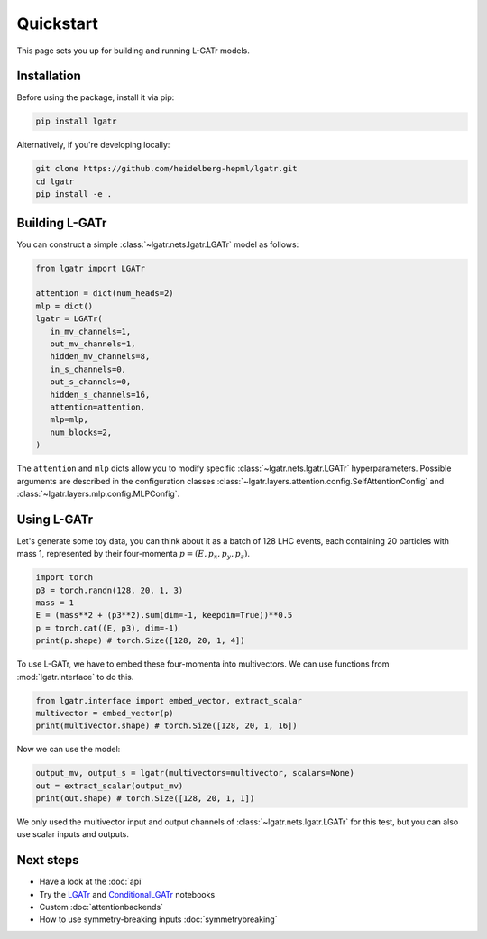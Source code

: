Quickstart
==========

This page sets you up for building and running L-GATr models.

Installation
------------

Before using the package, install it via pip:

.. code-block:: bash

   pip install lgatr

Alternatively, if you're developing locally:

.. code-block:: bash

   git clone https://github.com/heidelberg-hepml/lgatr.git
   cd lgatr
   pip install -e .

Building L-GATr
---------------

You can construct a simple :class:`~lgatr.nets.lgatr.LGATr` model as follows:

.. code-block:: python

   from lgatr import LGATr

   attention = dict(num_heads=2)
   mlp = dict()
   lgatr = LGATr(
      in_mv_channels=1,
      out_mv_channels=1,
      hidden_mv_channels=8,
      in_s_channels=0,
      out_s_channels=0,
      hidden_s_channels=16,
      attention=attention,
      mlp=mlp,
      num_blocks=2,
   )

The ``attention`` and ``mlp`` dicts allow you to modify 
specific :class:`~lgatr.nets.lgatr.LGATr` hyperparameters.  
Possible arguments are described in the configuration 
classes :class:`~lgatr.layers.attention.config.SelfAttentionConfig`
and :class:`~lgatr.layers.mlp.config.MLPConfig`. 


Using L-GATr
------------

Let's generate some toy data, you can think about it as a batch 
of 128 LHC events, each containing 20 particles with mass 1, 
represented by their four-momenta :math:`p=(E, p_x, p_y, p_z)`.

.. code-block:: python

   import torch
   p3 = torch.randn(128, 20, 1, 3)
   mass = 1
   E = (mass**2 + (p3**2).sum(dim=-1, keepdim=True))**0.5
   p = torch.cat((E, p3), dim=-1)
   print(p.shape) # torch.Size([128, 20, 1, 4])

To use L-GATr, we have to embed these four-momenta into multivectors. 
We can use functions from :mod:`lgatr.interface` to do this.

.. code-block:: python

   from lgatr.interface import embed_vector, extract_scalar
   multivector = embed_vector(p)
   print(multivector.shape) # torch.Size([128, 20, 1, 16])

Now we can use the model:

.. code-block:: python

   output_mv, output_s = lgatr(multivectors=multivector, scalars=None)
   out = extract_scalar(output_mv)
   print(out.shape) # torch.Size([128, 20, 1, 1])

We only used the multivector input and output channels of 
:class:`~lgatr.nets.lgatr.LGATr` for this test, 
but you can also use scalar inputs and outputs. 

Next steps
----------

- Have a look at the :doc:`api`
- Try the `LGATr <https://github.com/heidelberg-hepml/lgatr/blob/main/examples/demo_lgatr.ipynb>`_
  and `ConditionalLGATr <https://github.com/heidelberg-hepml/lgatr/blob/main/examples/demo_conditional_lgatr.ipynb>`_ notebooks
- Custom :doc:`attentionbackends`
- How to use symmetry-breaking inputs :doc:`symmetrybreaking`
